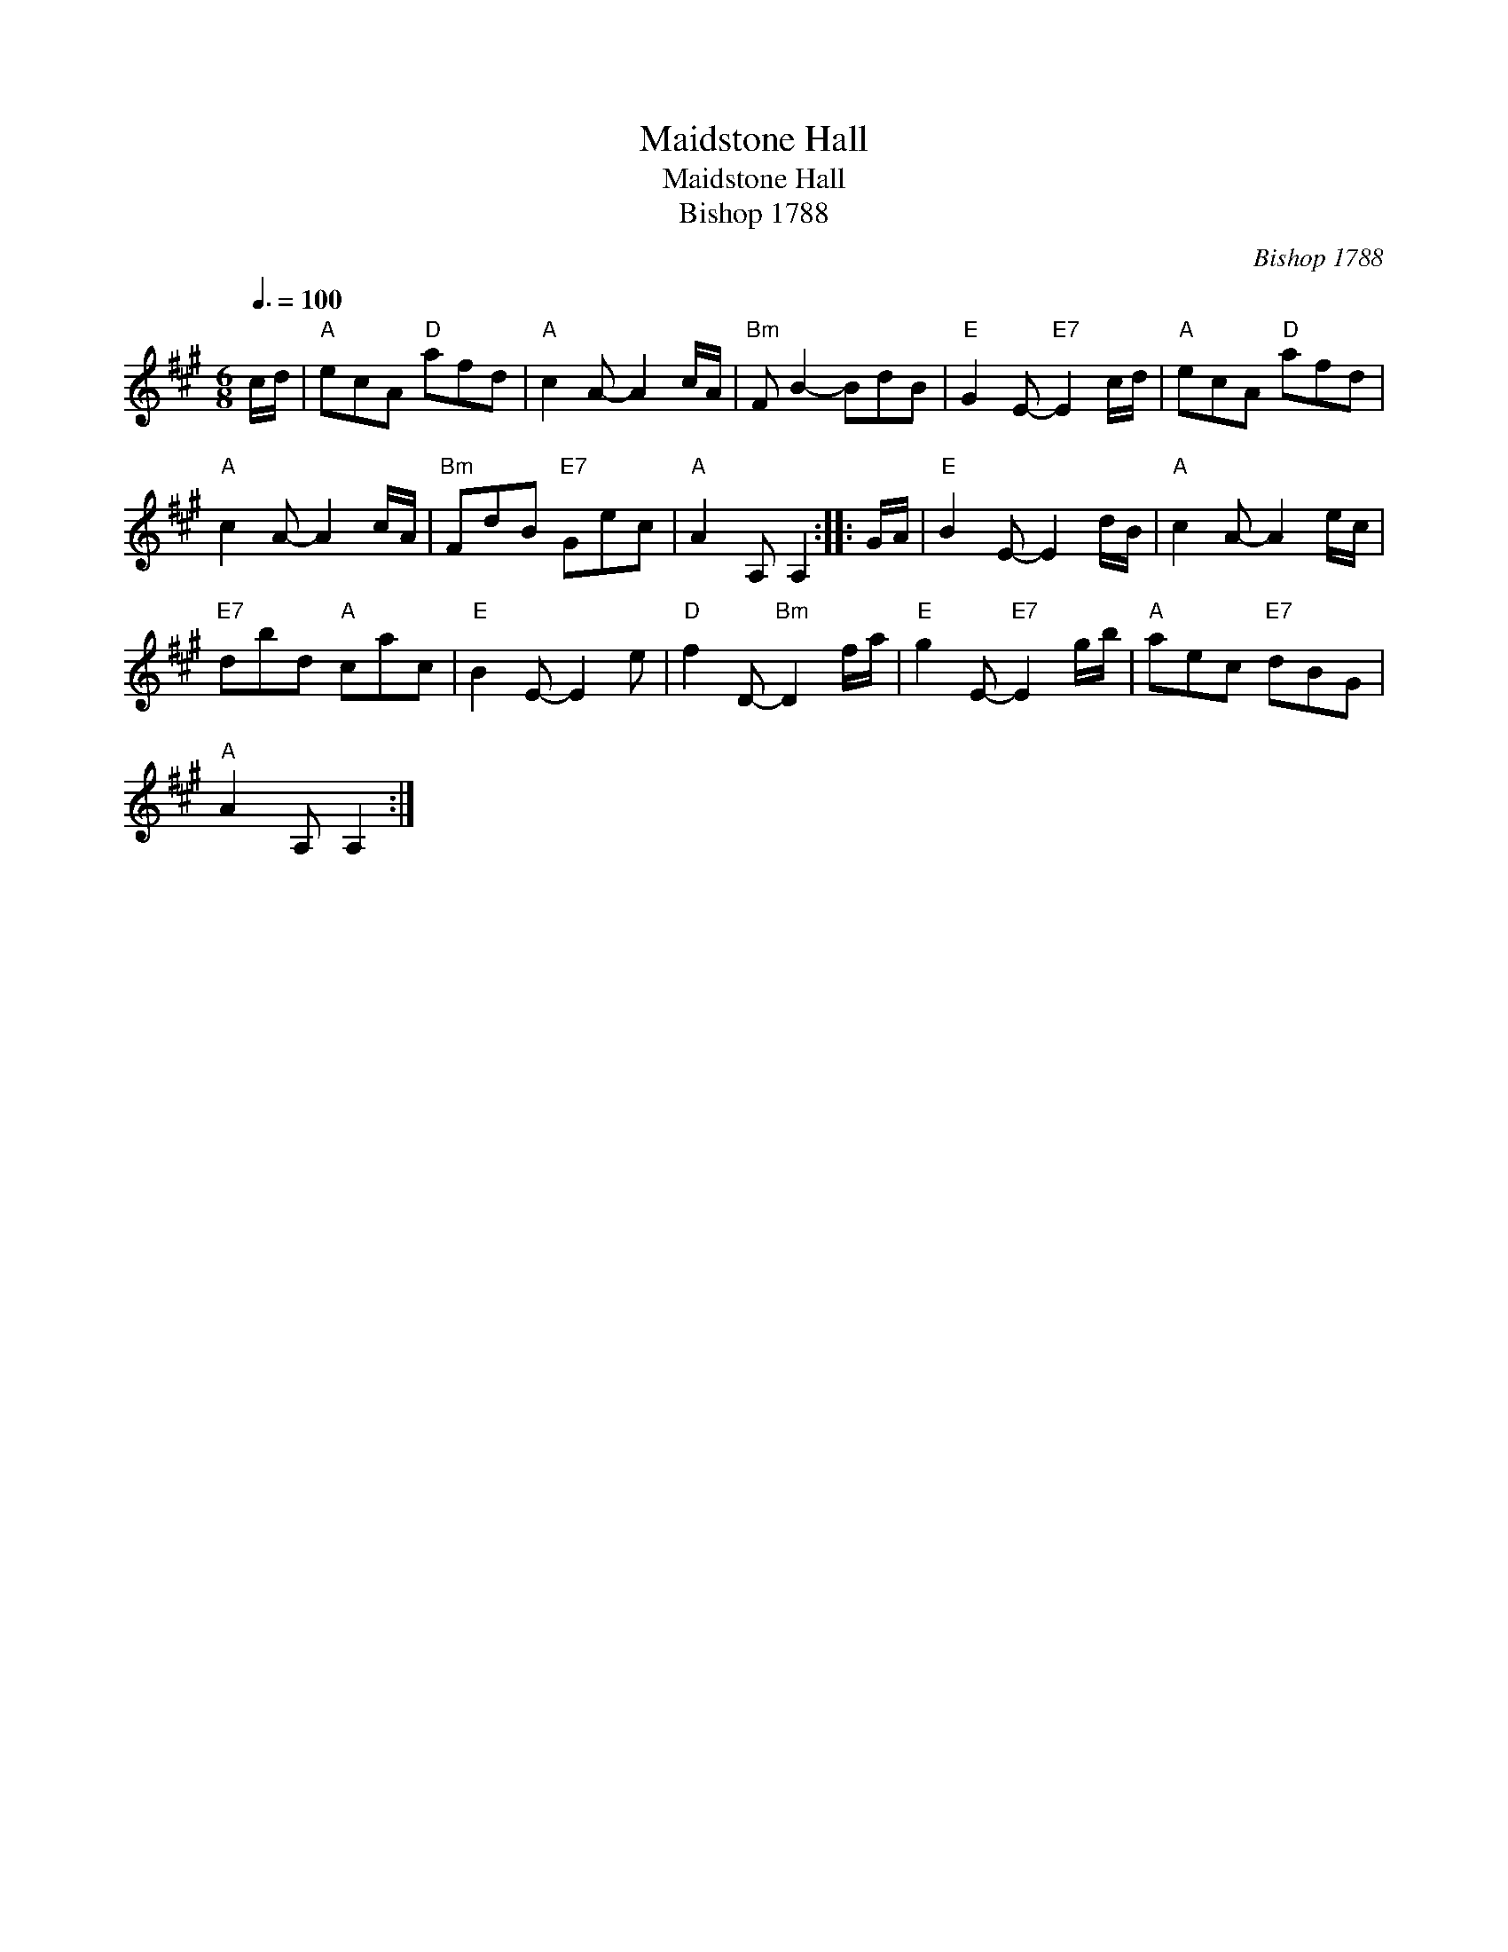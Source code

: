 X:1
T:Maidstone Hall
T:Maidstone Hall
T:Bishop 1788
C:Bishop 1788
L:1/8
Q:3/8=100
M:6/8
K:A
V:1 treble 
V:1
 c/d/ |"A" ecA"D" afd |"A" c2 A- A2 c/A/ |"Bm" F B2- BdB |"E" G2 E-"E7" E2 c/d/ |"A" ecA"D" afd | %6
"A" c2 A- A2 c/A/ |"Bm" FdB"E7" Gec |"A" A2 A, A,2 :: G/A/ |"E" B2 E- E2 d/B/ |"A" c2 A- A2 e/c/ | %12
"E7" dbd"A" cac |"E" B2 E- E2 e |"D" f2 D-"Bm" D2 f/a/ |"E" g2 E-"E7" E2 g/b/ |"A" aec"E7" dBG | %17
"A" A2 A, A,2 :| %18

